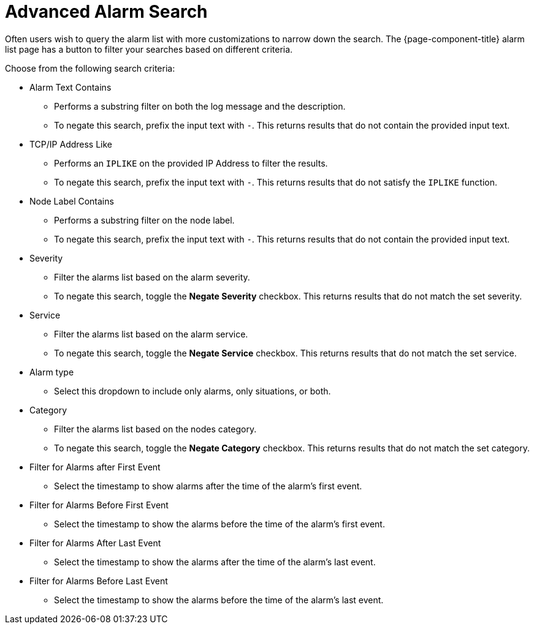 
[[ga-advanced-alarm-search]]
= Advanced Alarm Search

Often users wish to query the alarm list with more customizations to narrow down the search.
The {page-component-title} alarm list page has a button to filter your searches based on different criteria.

Choose from the following search criteria:

* Alarm Text Contains
** Performs a substring filter on both the log message and the description.
** To negate this search, prefix the input text with `-`.
This returns results that do not contain the provided input text.

* TCP/IP Address Like
** Performs an `IPLIKE` on the provided IP Address to filter the results.
** To negate this search, prefix the input text with `-`.
This returns results that do not satisfy the `IPLIKE` function.

* Node Label Contains
** Performs a substring filter on the node label.
** To negate this search, prefix the input text with `-`.
This returns results that do not contain the provided input text.

* Severity
** Filter the alarms list based on the alarm severity.
** To negate this search, toggle the *Negate Severity* checkbox.
This returns results that do not match the set severity.

* Service
** Filter the alarms list based on the alarm service.
** To negate this search, toggle the *Negate Service* checkbox.
This returns results that do not match the set service.

* Alarm type
** Select this dropdown to include only alarms, only situations, or both.

* Category
** Filter the alarms list based on the nodes category.
** To negate this search, toggle the *Negate Category* checkbox.
This returns results that do not match the set category.

* Filter for Alarms after First Event
** Select the timestamp to show alarms after the time of the alarm's first event.

* Filter for Alarms Before First Event
** Select the timestamp to show the alarms before the time of the alarm's first event.

* Filter for Alarms After Last Event
** Select the timestamp to show the alarms after the time of the alarm's last event.

* Filter for Alarms Before Last Event
** Select the timestamp to show the alarms before the time of the alarm's last event.

